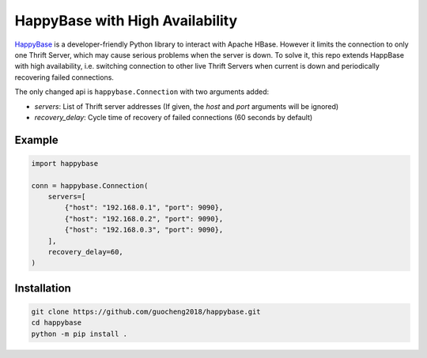 HappyBase with High Availability
^^^^^^^^^^^^^^^^^^^^^^^^^^^^^^^^

HappyBase_ is a developer-friendly Python library to interact with Apache
HBase. However it limits the connection to only one Thrift Server, which 
may cause serious problems when the server is down. To solve it, this repo
extends HappBase with high availability, i.e. switching connection to other
live Thrift Servers when current is down and periodically recovering failed
connections.

The only changed api is ``happybase.Connection`` with two arguments added:

- *servers*: List of Thrift server addresses (If given, the *host* and *port* arguments will be ignored)
- *recovery_delay*: Cycle time of recovery of failed connections (60 seconds by default)

Example
-------
.. code-block:: python

    import happybase

    conn = happybase.Connection(
        servers=[
            {"host": "192.168.0.1", "port": 9090},
            {"host": "192.168.0.2", "port": 9090},
            {"host": "192.168.0.3", "port": 9090},
        ],
        recovery_delay=60,
    )


Installation
------------
.. code-block:: bash

    git clone https://github.com/guocheng2018/happybase.git
    cd happybase
    python -m pip install .


.. _HappyBase: https://github.com/wbolster/happybase

.. If you're reading this from the README.rst file in a source tree,
   you can generate the HTML documentation by running "make doc" and browsing
   to doc/build/html/index.html to see the result.
